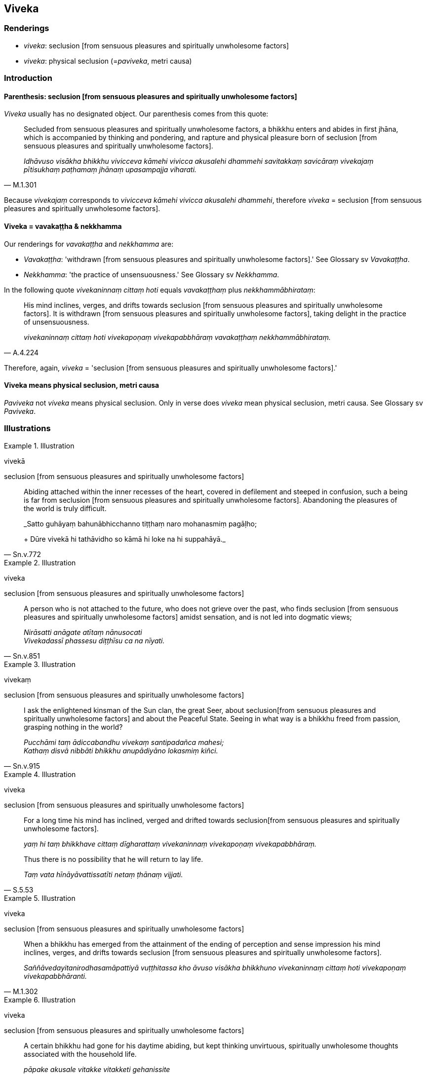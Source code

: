 == Viveka

=== Renderings

- _viveka_: seclusion [from sensuous pleasures and spiritually unwholesome 
factors]

- _viveka_: physical seclusion (=__paviveka__, metri causa)

=== Introduction

==== Parenthesis: seclusion [from sensuous pleasures and spiritually unwholesome factors]

_Viveka_ usually has no designated object. Our parenthesis comes from this 
quote:

[quote, M.1.301]
____
Secluded from sensuous pleasures and spiritually unwholesome factors, a bhikkhu 
enters and abides in first jhāna, which is accompanied by thinking and 
pondering, and rapture and physical pleasure born of seclusion [from sensuous 
pleasures and spiritually unwholesome factors].

_Idhāvuso visākha bhikkhu vivicceva kāmehi vivicca akusalehi dhammehi 
savitakkaṃ savicāraṃ vivekajaṃ pītisukhaṃ paṭhamaṃ jhānaṃ 
upasampajja viharati._
____

Because _vivekajaṃ_ corresponds to _vivicceva kāmehi vivicca akusalehi 
dhammehi_, therefore _viveka_ = seclusion [from sensuous pleasures and 
spiritually unwholesome factors].

==== Viveka = vavakaṭṭha & nekkhamma

Our renderings for _vavakaṭṭha_ and _nekkhamma_ are:

- _Vavakaṭṭha_: 'withdrawn [from sensuous pleasures and spiritually 
unwholesome factors].' See Glossary sv _Vavakaṭṭha_.

- _Nekkhamma_: 'the practice of unsensuousness.' See Glossary sv _Nekkhamma_.

In the following quote _vivekaninnaṃ cittaṃ hoti_ equals 
_vavakaṭṭhaṃ_ plus _nekkhammābhirataṃ_:

[quote, A.4.224]
____
His mind inclines, verges, and drifts towards seclusion [from sensuous 
pleasures and spiritually unwholesome factors]. It is withdrawn [from sensuous 
pleasures and spiritually unwholesome factors], taking delight in the practice 
of unsensuousness.

_vivekaninnaṃ cittaṃ hoti vivekapoṇaṃ vivekapabbhāraṃ 
vavakaṭṭhaṃ nekkhammābhirataṃ._
____

Therefore, again, _viveka_ = 'seclusion [from sensuous pleasures and 
spiritually unwholesome factors].'

==== Viveka means physical seclusion, metri causa

_Paviveka_ not _viveka_ means physical seclusion. Only in verse does _viveka_ 
mean physical seclusion, metri causa. See Glossary sv _Paviveka_.

=== Illustrations

.Illustration
====
vivekā

seclusion [from sensuous pleasures and spiritually unwholesome factors]
====

[quote, Sn.v.772]
____
Abiding attached within the inner recesses of the heart, covered in defilement 
and steeped in confusion, such a being is far from seclusion [from sensuous 
pleasures and spiritually unwholesome factors]. Abandoning the pleasures of the 
world is truly difficult.

_Satto guhāyaṃ bahunābhicchanno tiṭṭhaṃ naro mohanasmiṃ pagāḷho; 
+
Dūre vivekā hi tathāvidho so kāmā hi loke na hi suppahāyā._
____

.Illustration
====
viveka

seclusion [from sensuous pleasures and spiritually unwholesome factors]
====

[quote, Sn.v.851]
____
A person who is not attached to the future, who does not grieve over the past, 
who finds seclusion [from sensuous pleasures and spiritually unwholesome 
factors] amidst sensation, and is not led into dogmatic views;

_Nirāsatti anāgate atītaṃ nānusocati +
Vivekadassī phassesu diṭṭhīsu ca na nīyati._
____

.Illustration
====
vivekaṃ

seclusion [from sensuous pleasures and spiritually unwholesome factors]
====

[quote, Sn.v.915]
____
I ask the enlightened kinsman of the Sun clan, the great Seer, about seclusion 
&#8203;[from sensuous pleasures and spiritually unwholesome factors] and about the 
Peaceful State. Seeing in what way is a bhikkhu freed from passion, grasping 
nothing in the world?

_Pucchāmi taṃ ādiccabandhu vivekaṃ santipadañca mahesi; +
Kathaṃ disvā nibbāti bhikkhu anupādiyāno lokasmiṃ kiñci._
____

.Illustration
====
viveka

seclusion [from sensuous pleasures and spiritually unwholesome factors]
====

____
For a long time his mind has inclined, verged and drifted towards seclusion 
&#8203;[from sensuous pleasures and spiritually unwholesome factors].

_yaṃ hi taṃ bhikkhave cittaṃ dīgharattaṃ vivekaninnaṃ 
vivekapoṇaṃ vivekapabbhāraṃ._
____

[quote, S.5.53]
____
Thus there is no possibility that he will return to lay life.

_Taṃ vata hīnāyāvattissatīti netaṃ ṭhānaṃ vijjati._
____

.Illustration
====
viveka

seclusion [from sensuous pleasures and spiritually unwholesome factors]
====

[quote, M.1.302]
____
When a bhikkhu has emerged from the attainment of the ending of perception and 
sense impression his mind inclines, verges, and drifts towards seclusion [from 
sensuous pleasures and spiritually unwholesome factors].

_Saññāvedayitanirodhasamāpattiyā vuṭṭhitassa kho āvuso visākha 
bhikkhuno vivekaninnaṃ cittaṃ hoti vivekapoṇaṃ vivekapabbhāranti._
____

.Illustration
====
viveka

seclusion [from sensuous pleasures and spiritually unwholesome factors]
====

____
A certain bhikkhu had gone for his daytime abiding, but kept thinking 
unvirtuous, spiritually unwholesome thoughts associated with the household life.

_pāpake akusale vitakke vitakketi gehanissite_
____

Then the deva inhabiting that woodland grove, being tenderly concerned for that 
bhikkhu, desiring his spiritual well-being, desiring to stir up in him an 
earnest attitude [to the practice] (_saṃvejetukāmā_), approached him and 
addressed him in verses:

____
Desiring seclusion [from sensuous pleasures and spiritually unwholesome 
factors] you entered the woods,

_Vivekakāmosi vanaṃ paviṭṭho_
____

____
Yet your mind gushes outwardly.

_atha te mano niccharatī bahiddhā_
____

____
Eliminate, man, your fondness for people;

_Jano janasmiṃ vinayassu chandaṃ_
____

[quote, S.1.197]
____
Then you'll be truly happy, free of attachment.

_tato sukhī hohisi vītarāgo._
____

.Illustration
====
viveka

seclusion [from sensuous pleasures and spiritually unwholesome factors]
====

[quote, S.5.78]
____
In this regard a bhikkhu develops the enlightenment factor of mindfulness (... 
detached awareness) which conduces to seclusion [from sensuous pleasures and 
spiritually unwholesome factors], to non-attachment [to originated phenomena], 
to the ending [of originated phenomena], and which results in the 
relinquishment [of the whole phenomenon of attachment].

_Idha bhikkhave bhikkhu satisambojjhaṅgaṃ bhāveti (... 
upekkhāsambojjhaṅgaṃ bhāveti) vivekanissitaṃ virāganissitaṃ 
nirodhanissitaṃ vossaggapariṇāmiṃ._
____

.Illustration
====
viveka

seclusion [from sensuous pleasures and spiritually unwholesome factors]
====

[quote, Sn.v.474]
____
He who is not relying on [the fulfilment of any] expectation [for anything in 
the world], who has discovered seclusion [from sensuous pleasures and 
spiritually unwholesome factors], who has gone beyond the dogmatism experienced 
by others, and for whom there are no bases whatsoever [for the establishment of 
his stream of sense consciousness]: the Perfect One is worthy of the oblation.

_Āsaṃ anissāya vivekadassī paravediyaṃ diṭṭhimupātivatto +
Ārammaṇā yassa na santi keci tathāgato arahati pūraḷāsaṃ._
____

.Illustration
====
viveka

seclusion [from sensuous pleasures and spiritually unwholesome factors]
====

[quote, Dh.v.75]
____
One is the path to worldly gain, another the path leading to the Untroubled. 
Fully understanding this, the bhikkhu, the disciple of the Buddha, should not 
take delight in worldly honour. He should cultivate seclusion [from sensuous 
pleasures and spiritually unwholesome factors] instead.

_Aññā hi lābhūpanisā aññā nibbānagāminī +
Evametaṃ abhiññāya bhikkhu buddhassa sāvako +
Sakkāraṃ nābhinandeyya vivekamanubrūhaye._
____

.Illustration
====
viveke

seclusion [from sensuous pleasures and spiritually unwholesome factors]
====

[quote, Sn.v.818]
____
Tell us of the distress, dear sir, that befalls one who is applied to sexual 
intercourse. Having heard your explanation we will train ourselves in seclusion 
&#8203;[from sensuous pleasures and spiritually unwholesome factors].

_Methunamanuyuttassa vighātaṃ brūhi mārisa +
Sutvāna tava sāsanaṃ viveke sikkhissāmase._
____

.Illustration
====
viveko

physical seclusion (=paviveko)
====

• Blissful is the physical seclusion of one who is content [with what is 
paltry and easily gotten], who has heard the teaching, and who sees [the nature 
of reality]._ +
Sukho viveko tuṭṭhassa sutadhammassa passato_ (Ud.10).

.Illustration
====
viveka

physical seclusion (=paviveka)
====

[quote, Th.v.589]
____
Just as the Veramba wind blows clouds in the rainy season, so [in the city of 
Veramba] mental images connected with physical seclusion [would] overwhelm me.

_Yathā abbhāni verambo vāto nudati pāvuse +
Saññā me abhikīranti vivekapaṭisaṃyuttā._
____

